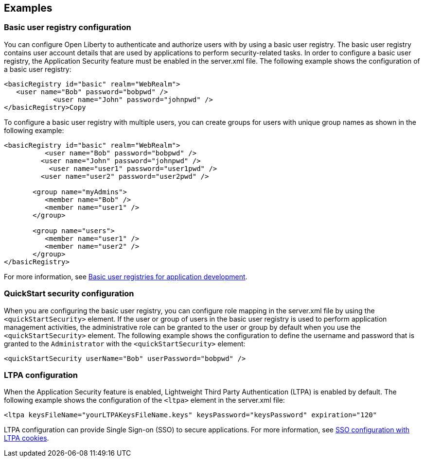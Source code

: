 
== Examples

=== Basic user registry configuration
You can configure Open Liberty to authenticate and authorize users with by using a basic user registry. The basic user registry contains user account details that are used by applications to perform security-related tasks. In order to configure a basic user registry, the Application Security feature must be enabled in the server.xml file. The following example shows the configuration of a basic user registry:
[source,xml]
----
<basicRegistry id="basic" realm="WebRealm">
   <user name="Bob" password="bobpwd" />
            <user name="John" password="johnpwd" />
</basicRegistry>Copy
----

To configure a basic user registry with multiple users, you can create groups for users with unique group names as shown in the following example:
[source,xml]
----
<basicRegistry id="basic" realm="WebRealm">
	  <user name="Bob" password="bobpwd" />
         <user name="John" password="johnpwd" />
	   <user name="user1" password="user1pwd" />
         <user name="user2" password="user2pwd" />

       <group name="myAdmins">
          <member name="Bob" />
          <member name="user1" />
       </group>

       <group name="users">
          <member name="user1" />
          <member name="user2" />
       </group>
</basicRegistry>
----

For more information, see https://draft-openlibertyio.mybluemix.net/docs/ref/general/#basic-registry.html[Basic user registries for application development].

=== QuickStart security configuration
When you are configuring the basic user registry, you can configure role mapping in the server.xml file by using the `<quickStartSecurity>` element. If the user or group of users in the basic user registry is used to perform application management activities, the administrative role can be granted to the user or group by default when you use the `<quickStartSecurity>` element. The following example shows the configuration to define the username and password that is granted to the `Administrator` with the `<quickStartSecurity>` element:
[source,xml]
----
<quickStartSecurity userName="Bob" userPassword="bobpwd" />
----

=== LTPA configuration
When the Application Security feature is enabled, Lightweight Third Party Authentication (LTPA) is enabled by default. The following example shows the configuration of the `<ltpa>` element in the server.xml file:
[source,xml]
----
<ltpa keysFileName="yourLTPAKeysFileName.keys" keysPassword="keysPassword" expiration="120"
----

LTPA configuration can provide Single Sign-on (SSO) to secure applications. For more information, see https://draft-openlibertyio.mybluemix.net/docs/ref/general/#sso-config-ltpa.html[SSO configuration with LTPA cookies].
